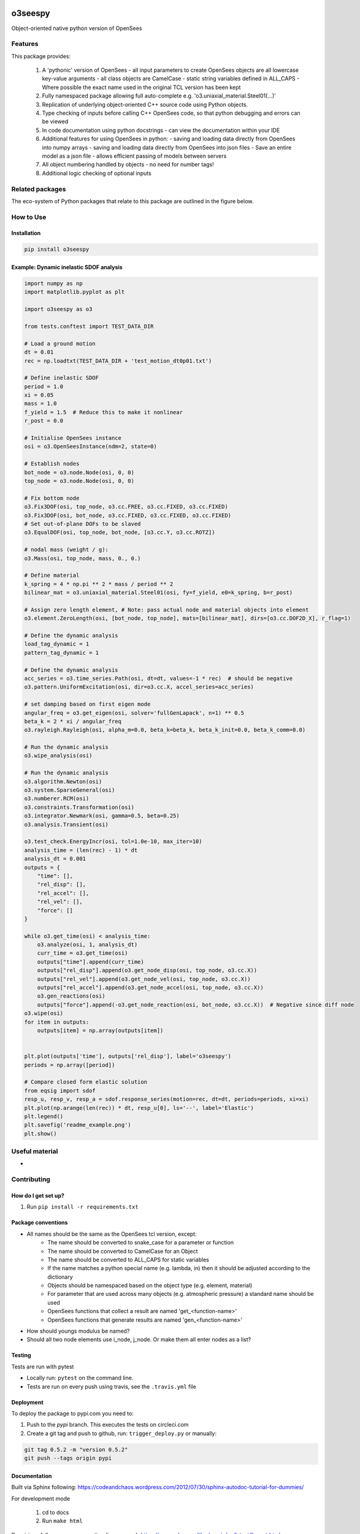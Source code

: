 .. image:: https://travis-ci.org/eng-tools/o3seespy.svg?branch=master
   :target: https://travis-ci.org/eng-tools/o3seespy
   :alt: Testing Status

.. image:: https://img.shields.io/pypi/v/o3seespy.svg
   :target: https://pypi.python.org/pypi/o3seespy
   :alt: PyPi version

.. image:: https://coveralls.io/repos/github/o3seespy/o3seespy/badge.svg?branch=master
   :target: https://coveralls.io/github/o3seespy/o3seespy?branch=master


********
o3seespy
********

Object-oriented native python version of OpenSees

Features
========

This package provides:

 1. A 'pythonic' version of OpenSees
    - all input parameters to create OpenSees objects are all lowercase key-value arguments
    - all class objects are CamelCase
    - static string variables defined in ALL_CAPS
    - Where possible the exact name used in the original TCL version has been kept
 2. Fully namespaced package allowing full auto-complete e.g. 'o3.uniaxial_material.Steel01(...)'
 3. Replication of underlying object-oriented C++ source code using Python objects.
 4. Type checking of inputs before calling C++ OpenSees code, so that python debugging and errors can be viewed
 5. In code documentation using python docstrings - can view the documentation within your IDE
 6. Additional features for using OpenSees in python:
    - saving and loading data directly from OpenSees into numpy arrays
    - saving and loading data directly from OpenSees into json files
    - Save an entire model as a json file - allows efficient passing of models between servers
 7. All object numbering handled by objects - no need for number tags!
 8. Additional logic checking of optional inputs


Related packages
================

The eco-system of Python packages that relate to this package are outlined in the figure below.

.. image:: https://eng-tools.github.io/static/img/package-space.svg
    :width: 80%
    :align: center
    :alt: Geotechnical Python packages

How to Use
==========

Installation
------------


.. code:: bash

    pip install o3seespy


Example: Dynamic inelastic SDOF analysis
----------------------------------------


.. code:: python

    import numpy as np
    import matplotlib.pyplot as plt

    import o3seespy as o3

    from tests.conftest import TEST_DATA_DIR

    # Load a ground motion
    dt = 0.01
    rec = np.loadtxt(TEST_DATA_DIR + 'test_motion_dt0p01.txt')

    # Define inelastic SDOF
    period = 1.0
    xi = 0.05
    mass = 1.0
    f_yield = 1.5  # Reduce this to make it nonlinear
    r_post = 0.0

    # Initialise OpenSees instance
    osi = o3.OpenSeesInstance(ndm=2, state=0)

    # Establish nodes
    bot_node = o3.node.Node(osi, 0, 0)
    top_node = o3.node.Node(osi, 0, 0)

    # Fix bottom node
    o3.Fix3DOF(osi, top_node, o3.cc.FREE, o3.cc.FIXED, o3.cc.FIXED)
    o3.Fix3DOF(osi, bot_node, o3.cc.FIXED, o3.cc.FIXED, o3.cc.FIXED)
    # Set out-of-plane DOFs to be slaved
    o3.EqualDOF(osi, top_node, bot_node, [o3.cc.Y, o3.cc.ROTZ])

    # nodal mass (weight / g):
    o3.Mass(osi, top_node, mass, 0., 0.)

    # Define material
    k_spring = 4 * np.pi ** 2 * mass / period ** 2
    bilinear_mat = o3.uniaxial_material.Steel01(osi, fy=f_yield, e0=k_spring, b=r_post)

    # Assign zero length element, # Note: pass actual node and material objects into element
    o3.element.ZeroLength(osi, [bot_node, top_node], mats=[bilinear_mat], dirs=[o3.cc.DOF2D_X], r_flag=1)

    # Define the dynamic analysis
    load_tag_dynamic = 1
    pattern_tag_dynamic = 1

    # Define the dynamic analysis
    acc_series = o3.time_series.Path(osi, dt=dt, values=-1 * rec)  # should be negative
    o3.pattern.UniformExcitation(osi, dir=o3.cc.X, accel_series=acc_series)

    # set damping based on first eigen mode
    angular_freq = o3.get_eigen(osi, solver='fullGenLapack', n=1) ** 0.5
    beta_k = 2 * xi / angular_freq
    o3.rayleigh.Rayleigh(osi, alpha_m=0.0, beta_k=beta_k, beta_k_init=0.0, beta_k_comm=0.0)

    # Run the dynamic analysis
    o3.wipe_analysis(osi)

    # Run the dynamic analysis
    o3.algorithm.Newton(osi)
    o3.system.SparseGeneral(osi)
    o3.numberer.RCM(osi)
    o3.constraints.Transformation(osi)
    o3.integrator.Newmark(osi, gamma=0.5, beta=0.25)
    o3.analysis.Transient(osi)

    o3.test_check.EnergyIncr(osi, tol=1.0e-10, max_iter=10)
    analysis_time = (len(rec) - 1) * dt
    analysis_dt = 0.001
    outputs = {
        "time": [],
        "rel_disp": [],
        "rel_accel": [],
        "rel_vel": [],
        "force": []
    }

    while o3.get_time(osi) < analysis_time:
        o3.analyze(osi, 1, analysis_dt)
        curr_time = o3.get_time(osi)
        outputs["time"].append(curr_time)
        outputs["rel_disp"].append(o3.get_node_disp(osi, top_node, o3.cc.X))
        outputs["rel_vel"].append(o3.get_node_vel(osi, top_node, o3.cc.X))
        outputs["rel_accel"].append(o3.get_node_accel(osi, top_node, o3.cc.X))
        o3.gen_reactions(osi)
        outputs["force"].append(-o3.get_node_reaction(osi, bot_node, o3.cc.X))  # Negative since diff node
    o3.wipe(osi)
    for item in outputs:
        outputs[item] = np.array(outputs[item])


    plt.plot(outputs['time'], outputs['rel_disp'], label='o3seespy')
    periods = np.array([period])

    # Compare closed form elastic solution
    from eqsig import sdof
    resp_u, resp_v, resp_a = sdof.response_series(motion=rec, dt=dt, periods=periods, xi=xi)
    plt.plot(np.arange(len(rec)) * dt, resp_u[0], ls='--', label='Elastic')
    plt.legend()
    plt.savefig('readme_example.png')
    plt.show()


.. image:: ./examples/readme_example.png
  :width: 400
  :alt: Output from example

Useful material
===============

*

Contributing
============

How do I get set up?
--------------------

1. Run ``pip install -r requirements.txt``


Package conventions
-------------------

* All names should be the same as the OpenSees tcl version, except:
    - The name should be converted to snake_case for a parameter or function
    - The name should be converted to CamelCase for an Object
    - The name should be converted to ALL_CAPS for static variables
    - If the name matches a python special name (e.g. lambda, in) then it should be adjusted according to the dictionary
    - Objects should be namespaced based on the object type (e.g. element, material)
    - For parameter that are used across many objects (e.g. atmospheric pressure) a standard name should be used
    - OpenSees functions that collect a result are named 'get_<function-name>'
    - OpenSees functions that generate results are named 'gen_<function-name>'

* How should youngs modulus be named?
* Should all two node elements use i_node, j_node. Or make them all enter nodes as a list?



Testing
-------

Tests are run with pytest

* Locally run: ``pytest`` on the command line.

* Tests are run on every push using travis, see the ``.travis.yml`` file


Deployment
----------

To deploy the package to pypi.com you need to:

1. Push to the *pypi* branch. This executes the tests on circleci.com

2. Create a git tag and push to github, run: ``trigger_deploy.py`` or manually:

.. code:: bash

    git tag 0.5.2 -m "version 0.5.2"
    git push --tags origin pypi


Documentation
-------------

Built via Sphinx following: https://codeandchaos.wordpress.com/2012/07/30/sphinx-autodoc-tutorial-for-dummies/

For development mode

 1. cd to docs
 2. Run ``make html``

Docstrings follow numpy convention (in progress): https://numpydoc.readthedocs.io/en/latest/format.html

To fix long_description in setup.py: ``pip install collective.checkdocs``, ``python setup.py checkdocs``
